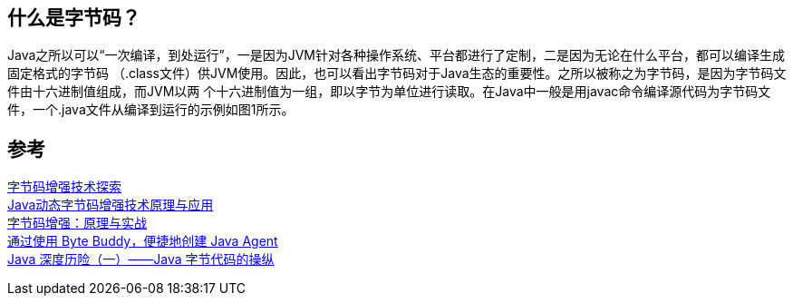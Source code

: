 == 什么是字节码？
Java之所以可以“一次编译，到处运行”，一是因为JVM针对各种操作系统、平台都进行了定制，二是因为无论在什么平台，都可以编译生成固定格式的字节码
（.class文件）供JVM使用。因此，也可以看出字节码对于Java生态的重要性。之所以被称之为字节码，是因为字节码文件由十六进制值组成，而JVM以两
个十六进制值为一组，即以字节为单位进行读取。在Java中一般是用javac命令编译源代码为字节码文件，一个.java文件从编译到运行的示例如图1所示。

== 参考
[%hardbreaks]
https://tech.meituan.com/2019/09/05/java-bytecode-enhancement.html[字节码增强技术探索]
https://www.163.com/dy/article/EL1FIVPF05376OPS.html[Java动态字节码增强技术原理与应用]
https://my.oschina.net/vivotech/blog/4680933[字节码增强：原理与实战]
https://www.infoq.cn/article/Easily-Create-Java-Agents-with-ByteBuddy[通过使用 Byte Buddy，便捷地创建 Java Agent]
https://www.infoq.cn/article/cf-java-byte-code[Java 深度历险（一）——Java 字节代码的操纵]
